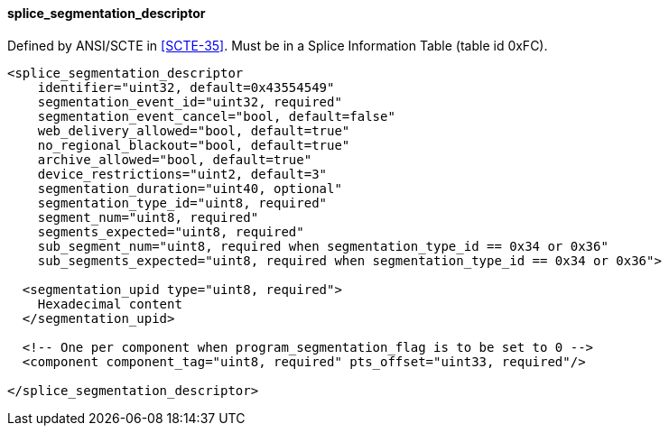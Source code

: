 ==== splice_segmentation_descriptor

Defined by ANSI/SCTE in <<SCTE-35>>.
Must be in a Splice Information Table (table id 0xFC).

[source,xml]
----
<splice_segmentation_descriptor
    identifier="uint32, default=0x43554549"
    segmentation_event_id="uint32, required"
    segmentation_event_cancel="bool, default=false"
    web_delivery_allowed="bool, default=true"
    no_regional_blackout="bool, default=true"
    archive_allowed="bool, default=true"
    device_restrictions="uint2, default=3"
    segmentation_duration="uint40, optional"
    segmentation_type_id="uint8, required"
    segment_num="uint8, required"
    segments_expected="uint8, required"
    sub_segment_num="uint8, required when segmentation_type_id == 0x34 or 0x36"
    sub_segments_expected="uint8, required when segmentation_type_id == 0x34 or 0x36">

  <segmentation_upid type="uint8, required">
    Hexadecimal content
  </segmentation_upid>

  <!-- One per component when program_segmentation_flag is to be set to 0 -->
  <component component_tag="uint8, required" pts_offset="uint33, required"/>

</splice_segmentation_descriptor>
----
